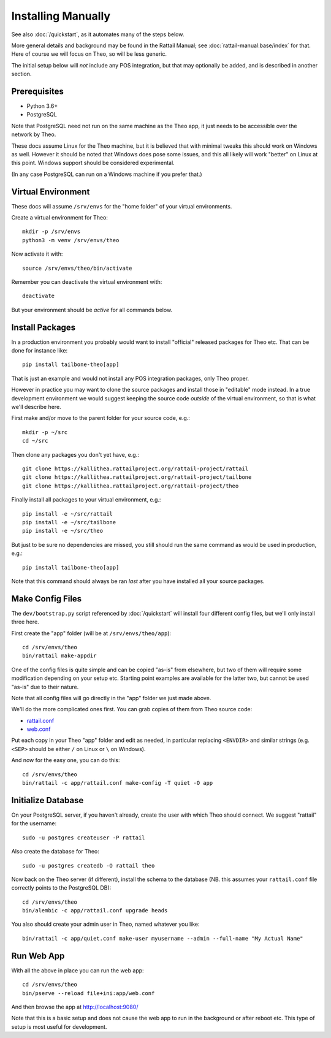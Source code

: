 
.. highlight:: sh

Installing Manually
===================

See also :doc:`/quickstart`, as it automates many of the steps below.

More general details and background may be found in the Rattail
Manual; see :doc:`rattail-manual:base/index` for that.  Here of course
we will focus on Theo, so will be less generic.

The initial setup below will *not* include any POS integration, but
that may optionally be added, and is described in another section.


Prerequisites
-------------

* Python 3.6+
* PostgreSQL

Note that PostgreSQL need not run on the same machine as the Theo app,
it just needs to be accessible over the network by Theo.

These docs assume Linux for the Theo machine, but it is believed that
with minimal tweaks this should work on Windows as well.  However it
should be noted that Windows does pose some issues, and this all
likely will work "better" on Linux at this point.  Windows support
should be considered experimental.

(In any case PostgreSQL can run on a Windows machine if you prefer
that.)


Virtual Environment
-------------------

These docs will assume ``/srv/envs`` for the "home folder" of your
virtual environments.

Create a virtual environment for Theo::

   mkdir -p /srv/envs
   python3 -m venv /srv/envs/theo

Now activate it with::

   source /srv/envs/theo/bin/activate

Remember you can deactivate the virtual environment with::

   deactivate

But your environment should be *active* for all commands below.


Install Packages
----------------

In a production environment you probably would want to install
"official" released packages for Theo etc.  That can be done for
instance like::

   pip install tailbone-theo[app]

That is just an example and would not install any POS integration
packages, only Theo proper.

However in practice you may want to clone the source packages and
install those in "editable" mode instead.  In a true development
environment we would suggest keeping the source code *outside* of the
virtual environment, so that is what we'll describe here.

First make and/or move to the parent folder for your source code,
e.g.::

   mkdir -p ~/src
   cd ~/src

Then clone any packages you don't yet have, e.g.::

   git clone https://kallithea.rattailproject.org/rattail-project/rattail
   git clone https://kallithea.rattailproject.org/rattail-project/tailbone
   git clone https://kallithea.rattailproject.org/rattail-project/theo

Finally install all packages to your virtual environment, e.g.::

   pip install -e ~/src/rattail
   pip install -e ~/src/tailbone
   pip install -e ~/src/theo

But just to be sure no dependencies are missed, you still should run
the same command as would be used in production, e.g.::

   pip install tailbone-theo[app]

Note that this command should always be ran *last* after you have
installed all your source packages.


Make Config Files
-----------------

The ``dev/bootstrap.py`` script referenced by :doc:`/quickstart` will
install four different config files, but we'll only install three
here.

First create the "app" folder (will be at ``/srv/envs/theo/app``)::

   cd /srv/envs/theo
   bin/rattail make-appdir

One of the config files is quite simple and can be copied "as-is" from
elsewhere, but two of them will require some modification depending on
your setup etc.  Starting point examples are available for the latter
two, but cannot be used "as-is" due to their nature.

Note that all config files will go directly in the "app" folder we
just made above.

We'll do the more complicated ones first.  You can grab copies of them
from Theo source code:

* `rattail.conf <https://kallithea.rattailproject.org/rattail-project/theo/rawfile/master/dev/rattail.conf>`_
* `web.conf <https://kallithea.rattailproject.org/rattail-project/theo/rawfile/master/dev/web.conf>`_

Put each copy in your Theo "app" folder and edit as needed, in
particular replacing ``<ENVDIR>`` and similar strings (e.g. ``<SEP>``
should be either ``/`` on Linux or ``\`` on Windows).

And now for the easy one, you can do this::

   cd /srv/envs/theo
   bin/rattail -c app/rattail.conf make-config -T quiet -O app


Initialize Database
-------------------

On your PostgreSQL server, if you haven't already, create the user
with which Theo should connect.  We suggest "rattail" for the
username::

   sudo -u postgres createuser -P rattail

Also create the database for Theo::

   sudo -u postgres createdb -O rattail theo

Now back on the Theo server (if different), install the schema to the
database (NB. this assumes your ``rattail.conf`` file correctly points
to the PostgreSQL DB)::

   cd /srv/envs/theo
   bin/alembic -c app/rattail.conf upgrade heads

You also should create your admin user in Theo, named whatever you
like::

   bin/rattail -c app/quiet.conf make-user myusername --admin --full-name "My Actual Name"


Run Web App
-----------

With all the above in place you can run the web app::

   cd /srv/envs/theo
   bin/pserve --reload file+ini:app/web.conf

And then browse the app at http://localhost:9080/

Note that this is a basic setup and does not cause the web app to run
in the background or after reboot etc.  This type of setup is most
useful for development.
